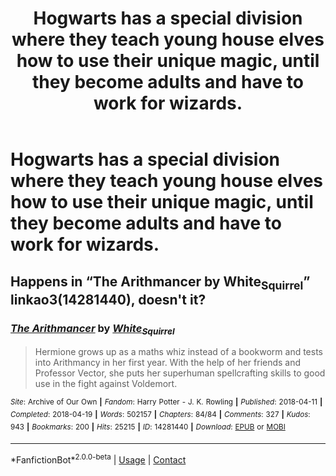 #+TITLE: Hogwarts has a special division where they teach young house elves how to use their unique magic, until they become adults and have to work for wizards.

* Hogwarts has a special division where they teach young house elves how to use their unique magic, until they become adults and have to work for wizards.
:PROPERTIES:
:Author: copenhagen_bram
:Score: 4
:DateUnix: 1599348470.0
:DateShort: 2020-Sep-06
:FlairText: Prompt
:END:

** Happens in “The Arithmancer by White_Squirrel” linkao3(14281440), doesn't it?
:PROPERTIES:
:Author: ceplma
:Score: 1
:DateUnix: 1599403553.0
:DateShort: 2020-Sep-06
:END:

*** [[https://archiveofourown.org/works/14281440][*/The Arithmancer/*]] by [[https://www.archiveofourown.org/users/White_Squirrel/pseuds/White_Squirrel][/White_Squirrel/]]

#+begin_quote
  Hermione grows up as a maths whiz instead of a bookworm and tests into Arithmancy in her first year. With the help of her friends and Professor Vector, she puts her superhuman spellcrafting skills to good use in the fight against Voldemort.
#+end_quote

^{/Site/:} ^{Archive} ^{of} ^{Our} ^{Own} ^{*|*} ^{/Fandom/:} ^{Harry} ^{Potter} ^{-} ^{J.} ^{K.} ^{Rowling} ^{*|*} ^{/Published/:} ^{2018-04-11} ^{*|*} ^{/Completed/:} ^{2018-04-19} ^{*|*} ^{/Words/:} ^{502157} ^{*|*} ^{/Chapters/:} ^{84/84} ^{*|*} ^{/Comments/:} ^{327} ^{*|*} ^{/Kudos/:} ^{943} ^{*|*} ^{/Bookmarks/:} ^{200} ^{*|*} ^{/Hits/:} ^{25215} ^{*|*} ^{/ID/:} ^{14281440} ^{*|*} ^{/Download/:} ^{[[https://archiveofourown.org/downloads/14281440/The%20Arithmancer.epub?updated_at=1570246860][EPUB]]} ^{or} ^{[[https://archiveofourown.org/downloads/14281440/The%20Arithmancer.mobi?updated_at=1570246860][MOBI]]}

--------------

*FanfictionBot*^{2.0.0-beta} | [[https://github.com/FanfictionBot/reddit-ffn-bot/wiki/Usage][Usage]] | [[https://www.reddit.com/message/compose?to=tusing][Contact]]
:PROPERTIES:
:Author: FanfictionBot
:Score: 1
:DateUnix: 1599419365.0
:DateShort: 2020-Sep-06
:END:
